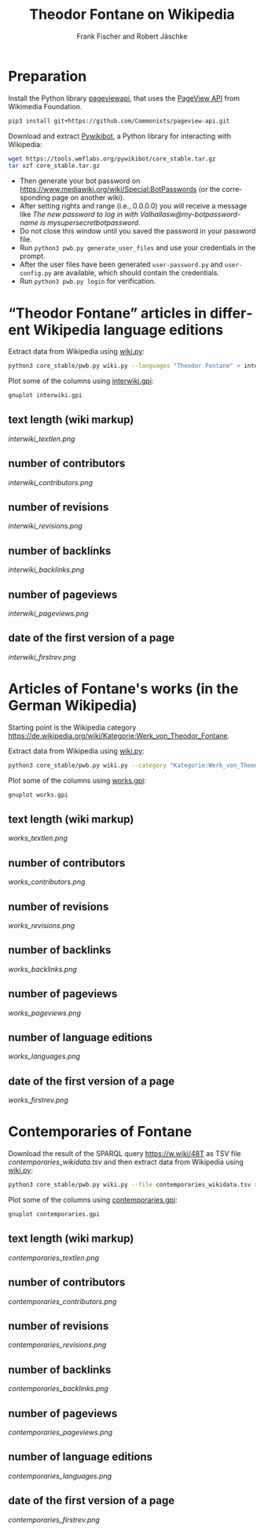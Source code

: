 #+TITLE: Theodor Fontane on Wikipedia
#+AUTHOR: Frank Fischer and Robert Jäschke
#+EMAIL:
#+LANGUAGE: en
#+OPTIONS: toc:nil ':t H:5
#+STARTUP: hidestars overview
#+LaTeX_CLASS: scrartcl
#+LaTeX_CLASS_OPTIONS: [a4paper,11pt]

* Preparation

Install the Python library [[https://pypi.org/project/pageviewapi/][pageviewapi]], that uses the [[https://wikitech.wikimedia.org/wiki/Analytics/AQS/Pageviews][PageView API]] from Wikimedia Foundation.

#+BEGIN_SRC sh
  pip3 install git+https://github.com/Commonists/pageview-api.git
#+END_SRC

Download and extract [[https://www.mediawiki.org/wiki/Manual:Pywikibot/en][Pywikibot]], a Python library for interacting with Wikipedia:

#+BEGIN_SRC sh
  wget https://tools.wmflabs.org/pywikibot/core_stable.tar.gz
  tar xzf core_stable.tar.gz
#+END_SRC

#+RESULTS:

- Then generate your bot password on
  https://www.mediawiki.org/wiki/Special:BotPasswords (or the
  corresponding page on another wiki).
- After setting rights and range (i.e., 0.0.0.0) you will receive a
  message like /The new password to log in with
  Valhallasw@my-botpassword-name is mysupersecretbotpassword/.
- Do not close this window until you saved the password in your
  password file.
- Run ~python3 pwb.py generate_user_files~ and use your credentials in
  the prompt.
- After the user files have been generated ~user-password.py~ and
  ~user-config.py~ are available, which should contain the
  credentials.
- Run ~python3 pwb.py login~ for verification.

* "Theodor Fontane" articles in different Wikipedia language editions

Extract data from Wikipedia using [[file:wiki.py][wiki.py]]:

#+BEGIN_SRC sh
  python3 core_stable/pwb.py wiki.py --languages "Theodor Fontane" > interwiki.tsv
#+END_SRC

#+RESULTS:

Plot some of the columns using [[file:interwiki.gpi][interwiki.gpi]]:

#+BEGIN_SRC sh
  gnuplot interwiki.gpi
#+END_SRC

#+RESULTS:

** text length (wiki markup)

[[interwiki_textlen.png]]

** number of contributors

[[interwiki_contributors.png]]

** number of revisions

[[interwiki_revisions.png]]

** number of backlinks

[[interwiki_backlinks.png]]

** number of pageviews

[[interwiki_pageviews.png]]


** date of the first version of a page

[[interwiki_firstrev.png]]

* Articles of Fontane's works (in the German Wikipedia)

Starting point is the Wikipedia category
https://de.wikipedia.org/wiki/Kategorie:Werk_von_Theodor_Fontane.

Extract data from Wikipedia using [[file:wiki.py][wiki.py]]:

#+BEGIN_SRC sh
  python3 core_stable/pwb.py wiki.py --category "Kategorie:Werk_von_Theodor_Fontane" > works.tsv
#+END_SRC

Plot some of the columns using [[file:works.gpi][works.gpi]]:

#+BEGIN_SRC sh
  gnuplot works.gpi
#+END_SRC

#+RESULTS:

** text length (wiki markup)

[[works_textlen.png]]

** number of contributors

[[works_contributors.png]]

** number of revisions

[[works_revisions.png]]

** number of backlinks

[[works_backlinks.png]]

** number of pageviews

[[works_pageviews.png]]

** number of language editions

[[works_languages.png]]

** date of the first version of a page

[[works_firstrev.png]]

* Contemporaries of Fontane

Download the result of the SPARQL query https://w.wiki/48T as TSV file
[[contemporaries_wikidata.tsv]] and then extract data from Wikipedia using
[[file:wiki.py][wiki.py]]:

#+BEGIN_SRC sh
  python3 core_stable/pwb.py wiki.py --file contemporaries_wikidata.tsv > contemporaries.tsv
#+END_SRC

Plot some of the columns using [[file:contemporaries.gpi][contemporaries.gpi]]:

#+BEGIN_SRC sh
  gnuplot contemporaries.gpi
#+END_SRC

#+RESULTS:

** text length (wiki markup)

[[contemporaries_textlen.png]]

** number of contributors

[[contemporaries_contributors.png]]

** number of revisions

[[contemporaries_revisions.png]]

** number of backlinks

[[contemporaries_backlinks.png]]

** number of pageviews

[[contemporaries_pageviews.png]]

** number of language editions

[[contemporaries_languages.png]]

** date of the first version of a page

[[contemporaries_firstrev.png]]
